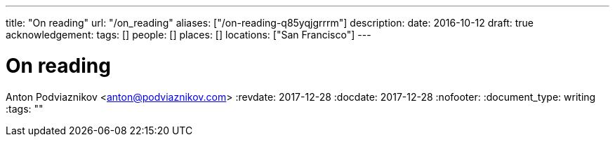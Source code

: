 ---
title: "On reading"
url: "/on_reading"
aliases: ["/on-reading-q85yqjgrrrm"]
description: 
date: 2016-10-12
draft: true
acknowledgement: 
tags: []
people: []
places: []
locations: ["San Francisco"]
---

= On reading
Anton Podviaznikov <anton@podviaznikov.com>
:revdate: 2017-12-28
:docdate: 2017-12-28
:nofooter:
:document_type: writing
:tags: ""


